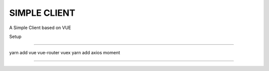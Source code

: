 SIMPLE CLIENT
=============


A Simple Client based on VUE


Setup



````

yarn add vue vue-router vuex
yarn add axios moment


````
